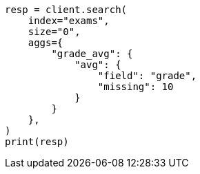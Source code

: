 // This file is autogenerated, DO NOT EDIT
// aggregations/metrics/avg-aggregation.asciidoc:92

[source, python]
----
resp = client.search(
    index="exams",
    size="0",
    aggs={
        "grade_avg": {
            "avg": {
                "field": "grade",
                "missing": 10
            }
        }
    },
)
print(resp)
----
